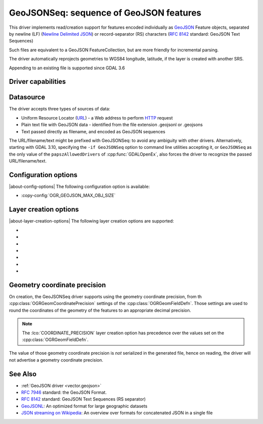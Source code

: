 .. _vector.geojsonseq:

GeoJSONSeq: sequence of GeoJSON features
========================================

.. versionadded:: 2.4

.. shortname:: GeoJSONSeq

.. built_in_by_default::

This driver implements read/creation support for features encoded
individually as `GeoJSON <http://geojson.org/>`__ Feature objects,
separated by newline (LF) (`Newline Delimited
JSON <https://github.com/ndjson/ndjson-spec>`__) or record-separator (RS) characters (`RFC
8142 <https://tools.ietf.org/html/rfc8142>`__ standard: GeoJSON Text
Sequences)

Such files are equivalent to a GeoJSON FeatureCollection, but are more
friendly for incremental parsing.

The driver automatically reprojects geometries to WGS84 longitude, latitude,
if the layer is created with another SRS.

Appending to an existing file is supported since GDAL 3.6

Driver capabilities
-------------------

.. supports_create::

.. supports_georeferencing::

.. supports_virtualio::

Datasource
----------

The driver accepts three types of sources of data:

-  Uniform Resource Locator (`URL <http://en.wikipedia.org/wiki/URL>`__)
   - a Web address to perform
   `HTTP <http://en.wikipedia.org/wiki/HTTP>`__ request
-  Plain text file with GeoJSON data - identified from the file
   extension .geojsonl or .geojsons
-  Text passed directly as filename, and encoded as GeoJSON sequences

The URL/filename/text might be prefixed with GeoJSONSeq: to avoid any
ambiguity with other drivers. Alternatively, starting
with GDAL 3.10, specifying the ``-if GeoJSONSeq`` option to command line utilities
accepting it, or ``GeoJSONSeq`` as the only value of the ``papszAllowedDrivers`` of
:cpp:func:`GDALOpenEx`, also forces the driver to recognize the passed
URL/filename/text.

Configuration options
---------------------

|about-config-options|
The following configuration option is available:

-  :copy-config:`OGR_GEOJSON_MAX_OBJ_SIZE`

Layer creation options
----------------------

|about-layer-creation-options|
The following layer creation options are supported:

-  .. lco:: RS
      :choices: YES, NO

      whether to start records with the RS=0x1E character,
      so as to be compatible with the `RFC
      8142 <https://tools.ietf.org/html/rfc8142>`__ standard. Defaults to
      NO, unless the filename extension is "geojsons"

-  .. lco:: COORDINATE_PRECISION
      :choices: <integer>
      :default: 7

      Maximum number of figures
      after decimal separator to write in coordinates.
      "Smart" truncation will occur to remove trailing zeros.

-  .. lco:: SIGNIFICANT_FIGURES
      :choices: <integer>
      :default: 17

      Maximum number of significant
      figures when writing floating-point numbers. If
      explicitly specified, and :lco:`COORDINATE_PRECISION` is not, this will also
      apply to coordinates.

-  .. lco:: ID_FIELD

      Name of the source field that must be written
      as the 'id' member of Feature objects.

-  .. lco:: ID_TYPE
      :choices: AUTO, String, Integer

      Type of the 'id' member of Feature objects.

-  .. lco:: WRITE_NON_FINITE_VALUES
      :choices: YES, NO
      :default: NO
      :since: 3.8

      Whether to write
      NaN / Infinity values. Such values are not allowed in strict JSON
      mode, but some JSON parsers (libjson-c >= 0.12 for example) can
      understand them as they are allowed by ECMAScript.

-  .. lco:: AUTODETECT_JSON_STRINGS
      :choices: YES, NO
      :default: YES
      :since: 3.8

      Whether to try to interpret string fields as JSON arrays or objects
      if they start and end with brackets and braces, even if they do
      not have their subtype set to JSON.

Geometry coordinate precision
-----------------------------

.. versionadded:: GDAL 3.9

On creation, the GeoJSONSeq driver supports using the geometry coordinate
precision, from th :cpp:class:`OGRGeomCoordinatePrecision` settings of the
:cpp:class:`OGRGeomFieldDefn`. Those settings are used to round the coordinates
of the geometry of the features to an appropriate decimal precision.

.. note::

    The :lco:`COORDINATE_PRECISION` layer creation option has precedence over
    the values set on the :cpp:class:`OGRGeomFieldDefn`.

The value of those geometry coordinate precision is *not* serialized in the
generated file, hence on reading, the driver will not advertise a geometry
coordinate precision.

See Also
--------

-  :ref:`GeoJSON driver <vector.geojson>`
-  `RFC 7946 <https://tools.ietf.org/html/rfc7946>`__ standard: the
   GeoJSON Format.
-  `RFC 8142 <https://tools.ietf.org/html/rfc8142>`__ standard: GeoJSON
   Text Sequences (RS separator)
-  `GeoJSONL <https://www.interline.io/blog/geojsonl-extracts/>`__: An
   optimized format for large geographic datasets
-  `JSON streaming on Wikipedia <https://en.wikipedia.org/wiki/JSON_streaming>`__: An
   overview over formats for concatenated JSON in a single file
